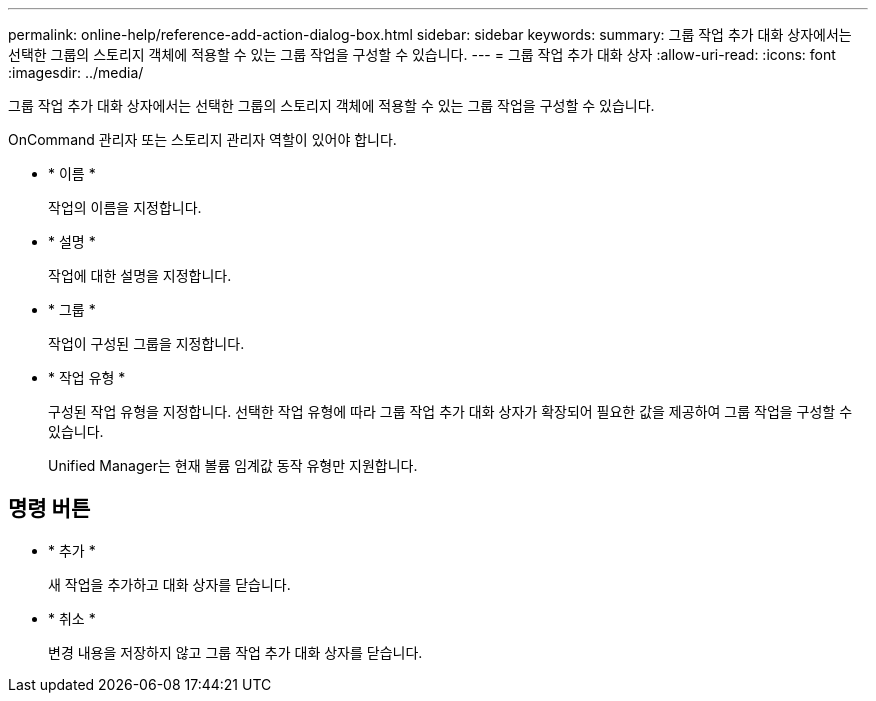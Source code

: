 ---
permalink: online-help/reference-add-action-dialog-box.html 
sidebar: sidebar 
keywords:  
summary: 그룹 작업 추가 대화 상자에서는 선택한 그룹의 스토리지 객체에 적용할 수 있는 그룹 작업을 구성할 수 있습니다. 
---
= 그룹 작업 추가 대화 상자
:allow-uri-read: 
:icons: font
:imagesdir: ../media/


[role="lead"]
그룹 작업 추가 대화 상자에서는 선택한 그룹의 스토리지 객체에 적용할 수 있는 그룹 작업을 구성할 수 있습니다.

OnCommand 관리자 또는 스토리지 관리자 역할이 있어야 합니다.

* * 이름 *
+
작업의 이름을 지정합니다.

* * 설명 *
+
작업에 대한 설명을 지정합니다.

* * 그룹 *
+
작업이 구성된 그룹을 지정합니다.

* * 작업 유형 *
+
구성된 작업 유형을 지정합니다. 선택한 작업 유형에 따라 그룹 작업 추가 대화 상자가 확장되어 필요한 값을 제공하여 그룹 작업을 구성할 수 있습니다.

+
Unified Manager는 현재 볼륨 임계값 동작 유형만 지원합니다.





== 명령 버튼

* * 추가 *
+
새 작업을 추가하고 대화 상자를 닫습니다.

* * 취소 *
+
변경 내용을 저장하지 않고 그룹 작업 추가 대화 상자를 닫습니다.


